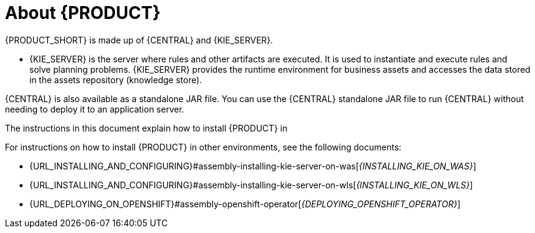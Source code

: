 [id='installing-con_{context}']
= About {PRODUCT}

ifdef::PAM[]
{PRODUCT} is the IBM middleware platform for creating business automation applications and microservices. It enables enterprise business and IT users to document, simulate, manage, automate, and monitor business processes and policies. It is designed to empower business and IT users to collaborate more effectively, so business applications can be changed easily and quickly.

endif::[]
ifdef::DM[]
{PRODUCT} is an open source decision management platform that combines business rules management, complex event processing, Decision Model & Notation (DMN) execution, and {PLANNER} for solving planning problems. It automates business decisions and makes that logic available to the entire business.

Business assets such as rules, decision tables, and DMN models are organized in projects and stored in the {CENTRAL} repository. This ensures consistency, transparency, and the ability to audit across the business. Business users can modify business logic without requiring assistance from IT personnel.
endif::[]

{PRODUCT_SHORT} is made up of {CENTRAL} and {KIE_SERVER}.

* {KIE_SERVER} is the server where rules and other artifacts are executed. It is used to instantiate and execute rules and solve planning problems. {KIE_SERVER} provides the runtime environment for business assets and accesses the data stored in the assets repository (knowledge store).

ifdef::DM[]
* {CENTRAL} is the graphical user interface where you create and manage business rules that {KIE_SERVER} executes.
endif::[]

ifdef::PAM[]
* {CENTRAL} is the graphical user interface where you create and manage business rules that {KIE_SERVER} executes. It enables you to perform the following tasks:
+
** Create, manage, and edit your rules, processes, and related assets.
** Manage connected {KIE_SERVER} instances and their KIE containers (deployment units).
** Execute runtime operations against processes and tasks in {KIE_SERVER} instances connected to {CENTRAL}.
+
endif::[]

{CENTRAL} is also available as a standalone JAR file. You can use the {CENTRAL} standalone JAR file to run {CENTRAL} without needing to deploy it to an application server.



ifeval::["{context}" == "install-on-eap"]
{EAP_LONG} ({EAP}) {EAP_VERSION} is a certified implementation of the Java Enterprise Edition 8 (Java EE 8) full and web profile specifications. {EAP} provides preconfigured options for features such as high availability, clustering, messaging, and distributed caching. It also enables users to write, deploy, and run applications using the various APIs and services that {EAP} provides.
endif::[]
ifeval::["{context}" == "install-on-jws"]
{JWS} is an enterprise ready web server designed for medium and large applications, based on Tomcat. {JWS} provides organizations with a single deployment platform for Java Server Pages (JSP) and Java Servlet technologies, PHP, and CGI.
endif::[]
ifeval::["{context}" == "install-on-tomcat"]
{TOMCAT} is an enterprise ready web server designed for medium and large applications. {TOMCAT} provides organizations with a single deployment platform for Java Server Pages (JSP) and Java Servlet technologies, PHP, and CGI.
endif::[]

ifeval::["{context}" == "install-on-jws"]
On a {JWS} installation, you can install {KIE_SERVER} and the {HEADLESS_CONTROLLER}. Alternatively, you can run the standalone {CENTRAl} JAR file.
endif::[]

ifeval::["{context}" == "install-on-tomcat"]
On an {TOMCAT} installation, you can install {KIE_SERVER} and the {HEADLESS_CONTROLLER}. Alternatively, you can run the standalone {CENTRAl} JAR file.
endif::[]

The instructions in this document explain how to install {PRODUCT} in
ifeval::["{context}" == "install-on-eap"]
a {EAP} {EAP_VERSION} server instance.
endif::[]
ifeval::["{context}" == "install-on-jws"]
a {JWS} instance.
endif::[]
ifeval::["{context}" == "install-on-tomcat"]
an {TOMCAT} instance.
endif::[]

For instructions on how to install {PRODUCT} in other environments, see the following documents:

//ifeval::["{context}" == "install-on-eap"]
//* {URL_INSTALL_ON_JWS}[_{INSTALL_ON_JWS}_]
//endif::[]
ifeval::["{context}" == "install-on-jws"]
* {URL_INSTALLING_AND_CONFIGURING}#assembly-install-on-eap[_{INSTALLING_ON_EAP}_]
endif::[]
ifeval::["{context}" == "install-on-tomcat"]
* {URL_INSTALLING_AND_CONFIGURING}#assembly-install-on-eap[_{INSTALLING_ON_EAP}_]
* {URL_INSTALLING_AND_CONFIGURING}#assembly-install-on-jws[_{INSTALLING_ON_JWS}_]
endif::[]
* {URL_INSTALLING_AND_CONFIGURING}#assembly-installing-kie-server-on-was[_{INSTALLING_KIE_ON_WAS}_]
* {URL_INSTALLING_AND_CONFIGURING}#assembly-installing-kie-server-on-wls[_{INSTALLING_KIE_ON_WLS}_]
* {URL_DEPLOYING_ON_OPENSHIFT}#assembly-openshift-operator[_{DEPLOYING_OPENSHIFT_OPERATOR}_]
//* {URL_DEPLOYING_ON_OPENSHIFT}#assembly-openshift-templates[_{DEPLOYING_OPENSHIFT_TEMPLATES}_]

////
For information about supported components, see the following documents:


ifdef::PAM[]
* https://access.redhat.com/solutions/3405361[What is the mapping between {PRODUCT_SHORT} and the Maven library version?]
endif::[]
ifdef::DM[]
* https://access.redhat.com/solutions/3363991[What is the mapping between Red Hat Decision Manager and the Maven library version?]
endif::[]
ifdef::PAM[]
* https://access.redhat.com/articles/3405381[{PRODUCT_SHORT} 7 Supported Configurations]
endif::[]
ifdef::DM[]
* https://access.redhat.com/articles/3354301[Red Hat Decision Manager 7 Supported Configurations]
endif::[]
////
